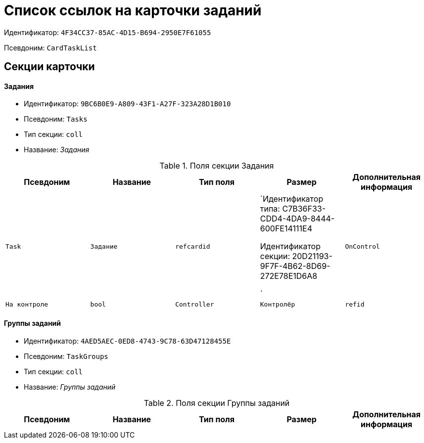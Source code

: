 = Список ссылок на карточки заданий

Идентификатор: `4F34CC37-85AC-4D15-B694-2950E7F61055`

Псевдоним: `CardTaskList`

== Секции карточки

==== Задания

* Идентификатор: `9BC6B0E9-A809-43F1-A27F-323A28D1B010`

* Псевдоним: `Tasks`

* Тип секции: `coll`

* Название: _Задания_

.Поля секции Задания
|===
|Псевдоним|Название|Тип поля|Размер|Дополнительная информация 

a|`Task`
a|`Задание`
a|`refcardid`
a|`Идентификатор типа: C7B36F33-CDD4-4DA9-8444-600FE14111E4

Идентификатор секции: 20D21193-9F7F-4B62-8D69-272E78E1D6A8

`

a|`OnControl`
a|`На контроле`
a|`bool`

a|`Controller`
a|`Контролёр`
a|`refid`
a|* Идентификатор типа: `6710B92A-E148-4363-8A6F-1AA0EB18936C`
* Идентификатор секции: `DBC8AE9D-C1D2-4D5E-978B-339D22B32482`



|===
==== Группы заданий

* Идентификатор: `4AED5AEC-0ED8-4743-9C78-63D47128455E`

* Псевдоним: `TaskGroups`

* Тип секции: `coll`

* Название: _Группы заданий_

.Поля секции Группы заданий
|===
|Псевдоним|Название|Тип поля|Размер|Дополнительная информация 

a|`TaskGroup`
a|`Группа заданий`
a|`refcardid`
a|`Идентификатор типа: 2182E2A5-22A9-471F-9D65-E45DEEAE1C73

Идентификатор секции: 7A6593BB-0BDB-4082-B43B-8F26594EFF91

`

|===
